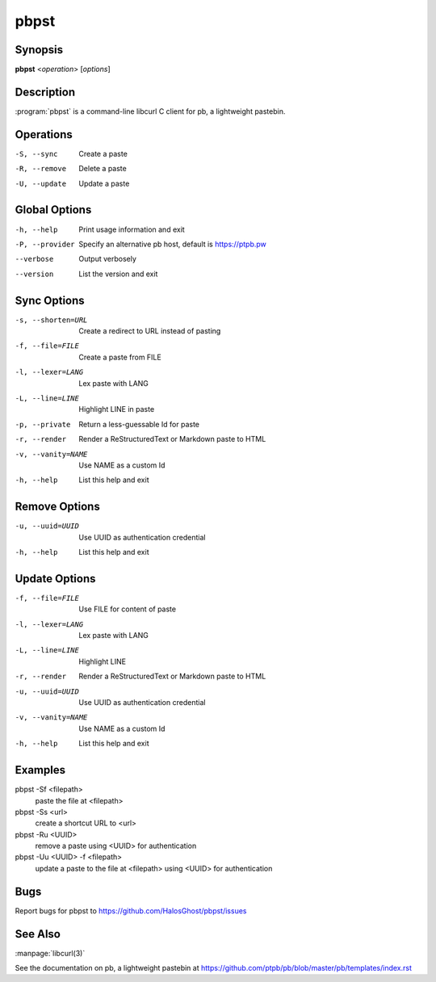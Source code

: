 .. Copyright (C) 2015, Dolores Portalatin

pbpst
======

Synopsis
--------

**pbpst**  <*operation*> [*options*]

Description
-----------

:program:`pbpst` is a command-line libcurl C client for pb, a lightweight pastebin.

Operations
----------

-S, --sync
    Create a paste

-R, --remove
    Delete a paste

-U, --update
    Update a paste

Global Options
--------------

-h, --help
    Print usage information and exit

-P, --provider
    Specify an alternative pb host, default is https://ptpb.pw

--verbose
    Output verbosely

--version
    List the version and exit

Sync Options
------------

-s, --shorten=URL
    Create a redirect to URL instead of pasting

-f, --file=FILE
    Create a paste from FILE

-l, --lexer=LANG
    Lex paste with LANG

-L, --line=LINE
    Highlight LINE in paste

-p, --private
    Return a less-guessable Id for paste

-r, --render
    Render a ReStructuredText or Markdown paste to HTML

-v, --vanity=NAME
    Use NAME as a custom Id

-h, --help
    List this help and exit

Remove Options
--------------

-u, --uuid=UUID
    Use UUID as authentication credential

-h, --help
    List this help and exit

Update Options
--------------

-f, --file=FILE
    Use FILE for content of paste

-l, --lexer=LANG
    Lex paste with LANG

-L, --line=LINE
    Highlight LINE

-r, --render
    Render a ReStructuredText or Markdown paste to HTML

-u, --uuid=UUID
    Use UUID as authentication credential

-v, --vanity=NAME
    Use NAME as a custom Id

-h, --help
    List this help and exit

Examples
--------

pbpst -Sf <filepath>
    paste the file at <filepath>

pbpst -Ss <url>
    create a shortcut URL to <url>

pbpst -Ru <UUID>
    remove a paste using <UUID> for authentication

pbpst -Uu <UUID> -f <filepath>
    update a paste to the file at <filepath> using <UUID> for authentication

Bugs
----

Report bugs for pbpst to https://github.com/HalosGhost/pbpst/issues

See Also
--------

:manpage:`libcurl(3)`

See the documentation on pb, a lightweight pastebin at https://github.com/ptpb/pb/blob/master/pb/templates/index.rst
